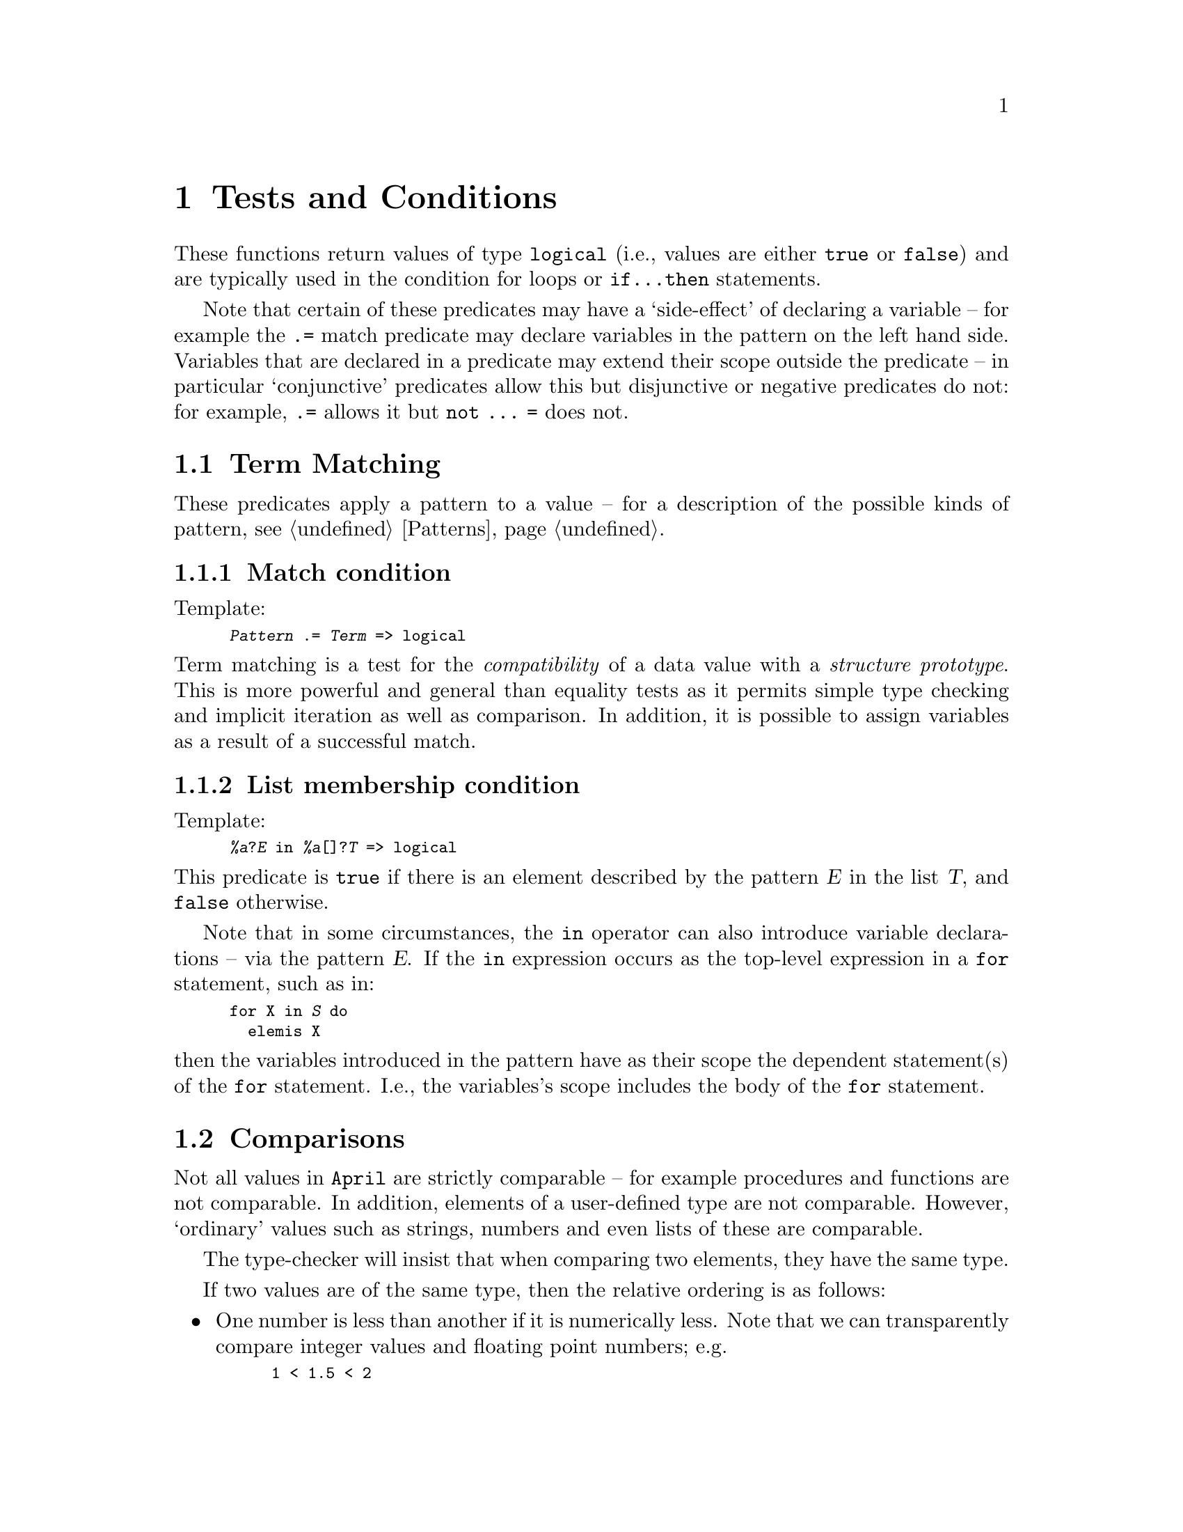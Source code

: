 @node Tests and conditions
@chapter Tests and Conditions
@cindex Tests and conditions

@noindent
These functions return values of type @code{logical} (i.e., values are
either @code{true} or @code{false}) and are typically used in the
condition for loops or @code{if@dots{}then} statements.

Note that certain of these predicates may have a `side-effect' of
declaring a variable -- for example the @code{.=} match predicate may
declare variables in the pattern on the left hand side. Variables that
are declared in a predicate may extend their scope outside the predicate
-- in particular `conjunctive' predicates allow this but disjunctive or
negative predicates do not: for example, @code{.=} allows it but
@code{not @dots{} =} does not.

@menu
* Term matching::               Matching data against a pattern
* Comparisons::                 Comparing data values
* Logical connectives::         Boolean combinations
@end menu

@node Term matching
@section Term Matching
@cindex Term matching

@noindent
These predicates apply a pattern to a value -- for a description of the
possible kinds of pattern, @pxref{Patterns}.

@menu
* .=::                          Term match
* in::                          List membership
@end menu

@node .=
@subsection Match condition
@cindex Term matching
@findex @code{.=} @r{predicate}

@noindent
Template:
@smallexample
@var{Pattern} .= @var{Term} => logical
@end smallexample

@noindent
Term matching is a test for the @emph{compatibility} of a data
value with a @emph{structure prototype}.
This is more powerful and general than equality tests as it permits simple
type checking and implicit iteration as well as comparison. In
addition, it is possible to assign variables as a result of a
successful match.

@node in
@subsection List membership condition
@cindex List membership test
@findex @code{in} @r{predicate}

@noindent
Template:
@smallexample
@var{%a}?@var{E} in @var{%a}[]?@var{T} => logical
@end smallexample

@noindent
This predicate is @code{true} if there is an element described by
the pattern @var{E} in the list @var{T}, and @code{false} otherwise.

Note that in some circumstances, the @code{in} operator can also
introduce variable declarations -- via the pattern @var{E}. If the
@code{in} expression occurs as the top-level expression in a @code{for}
statement, such as in:

@smallexample
@group
for X in @var{S} do
  elemis X
@end group
@end smallexample

@noindent
then the variables introduced in the pattern have as their scope the
dependent statement(s) of the @code{for} statement. I.e., the
variables's scope includes the body of the @code{for} statement.

@node Comparisons
@section Comparisons
@cindex Comparisons

@noindent
Not all values in @code{April} are strictly comparable -- for example
procedures and functions are not comparable. In addition, elements of a
user-defined type are not comparable. However, `ordinary' values
such as strings, numbers and even lists of these are comparable.

The type-checker will insist that when comparing two elements, they have
the same type.

If two values are of the same type, then the relative ordering is as
follows:

@itemize @bullet
@item
One number is less than another if it is numerically less.  Note that we
can transparently compare integer values and floating point numbers; e.g.
@smallexample
1 < 1.5 < 2
@end smallexample
@item
Symbols and strings can be ordered by comparing the characters in their
name using the underlying character encoding scheme@footnote{Usually
based on ASCII}.  One symbol or string is less than another if:
@itemize @minus
@item
its first character is less than the first character of the second
symbol using the underlying character ordering -- or,
@item
if the first characters are the same then the next character in
each symbol is compared in the same way.  This is repeated until
two different characters are found and a result is decided -- or,
@item
if one symbol runs out of characters before a result is decided,
the shorter symbol is deemed to be smaller.
@end itemize
@item
One tuple is less than another if either:
@itemize @minus
@item
its arity is smaller (i.e. there are fewer elements in the smaller
tuple) -- or,
@item
if the arities are the same, the element in one tuple (in a
left-to-right sequence) is less than the corresponding element
in the other tuple.
@end itemize
@item
One record is less than another if either:
@itemize @minus
@item
its arity is smaller (i.e. there are fewer elements in the smaller
record) -- or,
@item
its label is smaller -- in the symbol encoding described above -- or,
@item
if the arities are the same, an element in one record (in a
left-to-right sequence) is less than the corresponding element
in the other record.
@end itemize
@end itemize

Using this ordering, we can define the following comparison functions:

@menu
* ==::                          Equality test
* !=::                          Inequality test
* <::                           Less than test
* >::                           Greater than test
* <=::                          
* >=::                          Greater than or equal test
@end menu

@node ==
@subsection Term equality
@cindex Term equality
@cindex Data value equality
@cindex Equality of data values
@findex @code{==} @r{predicate}

@noindent
Condition template:
@smallexample
@var{%a}?@var{A} == @var{%a}?@var{B} => logical
@end smallexample

@noindent
This predicate is @code{true} if @var{A} is equal to @var{B}. Note
that @var{A} and @var{B} should have the same type; if this is type
@code{any} then the universal ordering on terms will be used.

@node !=
@subsection Term inequality
@findex @code{!=} @r{predicate}
@cindex Inequality
@cindex Data value equality
@cindex Equality of data values

@noindent
Condition template:
@smallexample
@var{%a}?@var{A} != @var{%a}?@var{B} => logical
@end smallexample

@noindent
This predicate is @code{true} if @var{A} is not equal to @var{B}. Note
that @var{A} and @var{B} should have the same type; if this is type
@code{any} then the universal ordering on terms will be used.

@node <
@subsection Less than condition
@findex @code{<} @r{predicate}
@cindex Less than test
@cindex Data value less than test

@noindent
Condition template:
@smallexample
@var{%a}?@var{A} < @var{%a}?@var{B} => logical
@end smallexample

@noindent
This predicate is @code{true} if @var{A} is less than @var{B}. Note
that @var{A} and @var{B} should have the same type; if this is type
@code{any} then the universal ordering on terms will be used.

@node >
@subsection Greater than test
@cindex Greater than test
@cindex Data value less than test
@findex @code{>} @r{predicate}

@noindent
Condition template:
@smallexample
@var{%a}?@var{A} > @var{%a}?@var{B} => logical
@end smallexample

@noindent
This predicate is @code{true} if @var{A} is greater than 
@var{B}. Note that @var{A} and @var{B} should have the same type; if
this is type @code{any} then the universal ordering on terms will be
used.

@node <=
@subsection Less than or equal condition
@cindex Less than or equal test
@cindex Data value less than test
@findex @code{<=} @r{predicate}

@noindent
Condition template:
@smallexample
@code{%a?@var{A} <= %a?@var{B} => logical}
@end smallexample

@noindent
This predicate is @code{true} if @var{A} is less than or equal to
@var{B}. Note that @var{A} and @var{B} should have the same type; if
this is type @code{any} then the universal ordering on terms will be
used.

@node >=
@subsection Greater than or equal test
@cindex Greater than or equal test
@cindex Data value less than test
@findex @code{>=} @r{predicate}

@noindent
Condition template:
@smallexample
@var{%a}?@var{A} >= @var{%a}?@var{B} => logical
@end smallexample

@noindent
This predicate is @code{true} if @var{A} is greater than or equal to
@var{B}. Note that @var{A} and @var{B} should have the same type; if
this is type @code{any} then the universal ordering on terms will be
used.


@node Logical connectives
@section Logical Connectives
@cindex Logical connectives

@noindent
The logical connectives allow boolean combinations to be formed. Note
that @code{&&} and @code{||}  are @emph{conditional} combinations: if
the first element evaluates to @code{false} or @code{true} respectively
then the second argument is not evaluated. While this is not strict in
the mathematical sense, it makes perfect sense for a programming
language, since it allows optimizations to be made by the compiler.

@menu
* &&::                          Conjunction
* ||::                          Disjunction
* !::                           Logical negation
@end menu

@node &&
@subsection Logical conjunction
@cindex Logical conjunction
@findex @code{and} @r{predicate}
@findex @code{&&} @r{predicate}

@noindent
Condition template:
@smallexample
logical?@var{A} && logical?@var{B} => logical
@end smallexample

@noindent
This predicate is @code{true} if @var{A} and @var{B} both evaluate to
@code{true}.  Otherwise, this returns @code{false}. More accurately, if
@var{A} evaluates to @code{true} then the value is the value of
@var{B}. I.e., @var{B} is only evaluated if @var{A} is @code{true},
otherwise it is skipped.

Variables which are declared within @var{A} or @var{B} may extend their
scope outside the conjuction.

@node ||
@subsection Logical disjunction
@cindex Logical disjunction
@findex @code{or} @r{predicate}
@findex @code{||} @r{predicate}

@noindent
Condition template:
@smallexample
logical?@var{A} || logical?@var{B} => logical
@end smallexample

@noindent
This predicate is @code{true} if either @var{A} or @var{B} evaluate to
@code{true}.  Otherwise, this predicate is @code{false}. More accurately, if
@var{A} evaluates to @code{false} then the value is the value of
@var{B}. I.e., @var{B} is only evaluated if @var{A} is @code{false},
otherwise it is skipped.

Note that any variables declared within @var{A} or @var{B} do @emph{not}
extend their scope outside the disjunction.

@node !
@subsection Logical negation
@cindex Logical negation
@findex not @r{predicate}
@findex ! @r{predicate}

@noindent
Condition template:
@smallexample
! logical?@var{A} => logical
@end smallexample

@noindent
This predicate is @code{true} if @var{A} evaluates to @code{false}.
Otherwise, This predicate is @code{false}.

Note that any variables declared within @var{A} do @emph{not}
extend their scope outside the negation.





